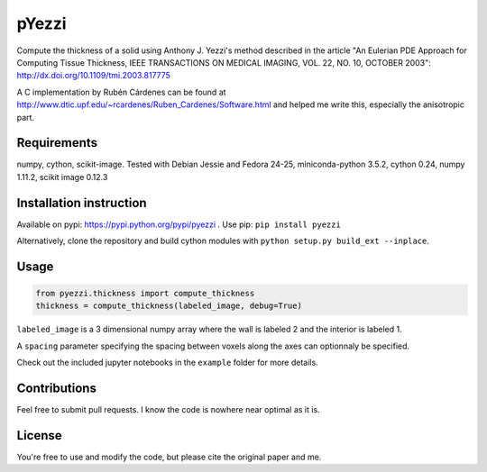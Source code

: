 ======
pYezzi
======

Compute the thickness of a solid using Anthony J. Yezzi's method described in
the article "An Eulerian PDE Approach for Computing Tissue Thickness, IEEE
TRANSACTIONS ON MEDICAL IMAGING, VOL. 22, NO. 10, OCTOBER 2003":
http://dx.doi.org/10.1109/tmi.2003.817775

A C implementation by Rubén Cárdenes can be found at
http://www.dtic.upf.edu/~rcardenes/Ruben_Cardenes/Software.html and helped me
write this, especially the anisotropic part.

Requirements
============

numpy, cython, scikit-image. Tested with Debian Jessie and Fedora 24-25,
miniconda-python 3.5.2, cython 0.24, numpy 1.11.2, scikit image 0.12.3


Installation instruction
========================

Available on pypi: https://pypi.python.org/pypi/pyezzi .
Use pip: ``pip install pyezzi``

Alternatively, clone the repository and build cython modules with
``python setup.py build_ext --inplace``.

Usage
=====

.. code:: python

    from pyezzi.thickness import compute_thickness
    thickness = compute_thickness(labeled_image, debug=True)

``labeled_image`` is a 3 dimensional numpy array where the wall is labeled 2 and
the interior is labeled 1.

A ``spacing`` parameter specifying the spacing between voxels along the axes can
optionnaly be specified.

Check out the included jupyter notebooks in the ``example`` folder for more
details.

Contributions
=============
Feel free to submit pull requests.
I know the code is nowhere near optimal as it is.

License
=======

You're free to use and modify the code, but please cite the original paper and
me.
